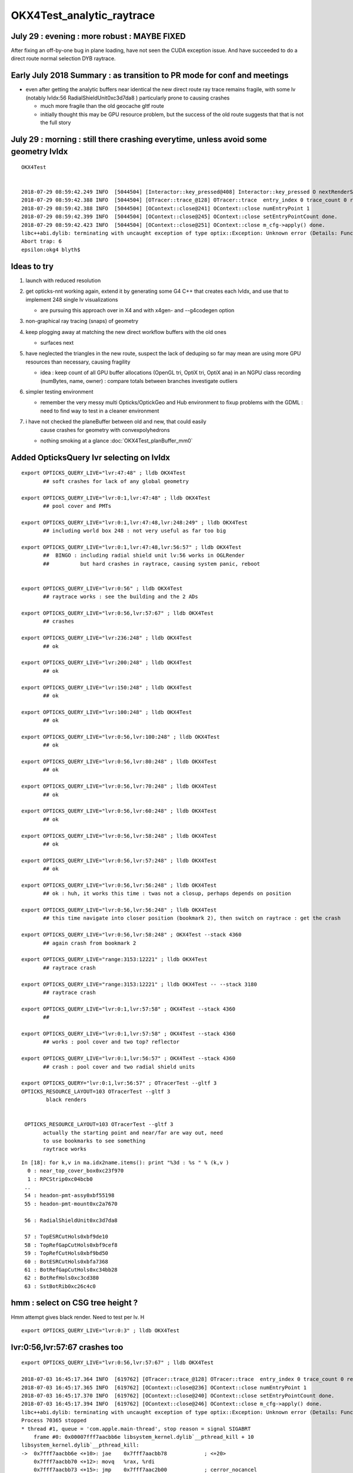 OKX4Test_analytic_raytrace
============================

July 29 : evening : more robust : MAYBE FIXED  
--------------------------------------------------------------

After fixing an off-by-one bug in plane loading, have not seen the CUDA exception issue. 
And have succeeded to do a direct route normal selection DYB raytrace.


Early July 2018 Summary : as transition to PR mode for conf and meetings
----------------------------------------------------------------------------

* even after getting the analytic buffers near identical 
  the new direct route ray trace remains fragile, with 
  some lv (notably lvIdx:56 RadialShieldUnit0xc3d7da8 )
  particularly prone to causing crashes 

  * much more fragile than the old geocache gltf route 
  * initially thought this may be GPU resource problem, 
    but the success of the old route suggests that that 
    is not the full story 


July 29 : morning : still there crashing everytime, unless avoid some geometry lvIdx
----------------------------------------------------------------------------------------

::

    OKX4Test


    2018-07-29 08:59:42.249 INFO  [5044504] [Interactor::key_pressed@408] Interactor::key_pressed O nextRenderStyle 
    2018-07-29 08:59:42.388 INFO  [5044504] [OTracer::trace_@128] OTracer::trace  entry_index 0 trace_count 0 resolution_scale 1 size(2880,1704) ZProj.zw (-1.04459,-2229.5) front 0.8756,0.0629,-0.4789
    2018-07-29 08:59:42.388 INFO  [5044504] [OContext::close@241] OContext::close numEntryPoint 1
    2018-07-29 08:59:42.399 INFO  [5044504] [OContext::close@245] OContext::close setEntryPointCount done.
    2018-07-29 08:59:42.423 INFO  [5044504] [OContext::close@251] OContext::close m_cfg->apply() done.
    libc++abi.dylib: terminating with uncaught exception of type optix::Exception: Unknown error (Details: Function "RTresult _rtContextLaunch2D(RTcontext, unsigned int, RTsize, RTsize)" caught exception: Encountered a CUDA error: cudaDriver().CuMemcpyDtoHAsync( dstHost, srcDevice, byteCount, hStream.get() ) returned (700): Illegal address)
    Abort trap: 6
    epsilon:okg4 blyth$ 



Ideas to try
----------------

1. launch with reduced resolution 
2. get opticks-nnt working again, extend it by generating 
   some G4 C++ that creates each lvIdx, and use that to
   implement 248 single lv visualizations   

   * are pursuing this approach over in X4 and with x4gen- and --g4codegen option 


3. non-graphical ray tracing (snaps) of geometry 
4. keep plogging away at matching the new direct workflow buffers with the old ones

   * surfaces next 

5. have neglected the triangles in the new route, suspect the lack of deduping so far
   may mean are using more GPU resources than necessary, causing fragility 

   * idea : keep count of all GPU buffer allocations (OpenGL tri, OptiX tri, OptiX ana)
     in an NGPU class recording (numBytes, name, owner) : compare totals between branches
     investigate outliers 

6. simpler testing environment

   * remember the very messy multi Opticks/OptickGeo and Hub environment
     to fixup problems with the GDML : need to find way to test in a cleaner environment

7. i have not checked the planeBuffer between old and new, that could easily 
    cause crashes for geometry with convexpolyhedrons

   * nothing smoking at a glance :doc:`OKX4Test_planBuffer_mm0`




Added OpticksQuery lvr selecting on lvIdx 
-----------------------------------------------

::

    export OPTICKS_QUERY_LIVE="lvr:47:48" ; lldb OKX4Test 
           ## soft crashes for lack of any global geometry

    export OPTICKS_QUERY_LIVE="lvr:0:1,lvr:47:48" ; lldb OKX4Test 
           ## pool cover and PMTs 

    export OPTICKS_QUERY_LIVE="lvr:0:1,lvr:47:48,lvr:248:249" ; lldb OKX4Test 
           ## including world box 248 : not very useful as far too big 

    export OPTICKS_QUERY_LIVE="lvr:0:1,lvr:47:48,lvr:56:57" ; lldb OKX4Test 
           ##  BINGO : including radial shield unit lv:56 works in OGLRender
           ##          but hard crashes in raytrace, causing system panic, reboot   


    export OPTICKS_QUERY_LIVE="lvr:0:56" ; lldb OKX4Test 
           ## raytrace works : see the building and the 2 ADs  

    export OPTICKS_QUERY_LIVE="lvr:0:56,lvr:57:67" ; lldb OKX4Test 
           ## crashes 

    export OPTICKS_QUERY_LIVE="lvr:236:248" ; lldb OKX4Test 
           ## ok 

    export OPTICKS_QUERY_LIVE="lvr:200:248" ; lldb OKX4Test 
           ## ok 

    export OPTICKS_QUERY_LIVE="lvr:150:248" ; lldb OKX4Test 
           ## ok 

    export OPTICKS_QUERY_LIVE="lvr:100:248" ; lldb OKX4Test 
           ## ok 

    export OPTICKS_QUERY_LIVE="lvr:0:56,lvr:100:248" ; lldb OKX4Test 
           ## ok 

    export OPTICKS_QUERY_LIVE="lvr:0:56,lvr:80:248" ; lldb OKX4Test 
           ## ok 
           
    export OPTICKS_QUERY_LIVE="lvr:0:56,lvr:70:248" ; lldb OKX4Test 
           ## ok 

    export OPTICKS_QUERY_LIVE="lvr:0:56,lvr:60:248" ; lldb OKX4Test 
           ## ok 
            
    export OPTICKS_QUERY_LIVE="lvr:0:56,lvr:58:248" ; lldb OKX4Test 
           ## ok 

    export OPTICKS_QUERY_LIVE="lvr:0:56,lvr:57:248" ; lldb OKX4Test  
           ## ok 

    export OPTICKS_QUERY_LIVE="lvr:0:56,lvr:56:248" ; lldb OKX4Test  
           ## ok : huh, it works this time : twas not a closup, perhaps depends on position 

    export OPTICKS_QUERY_LIVE="lvr:0:56,lvr:56:248" ; lldb OKX4Test 
           ## this time navigate into closer position (bookmark 2), then switch on raytrace : get the crash  

    export OPTICKS_QUERY_LIVE="lvr:0:56,lvr:58:248" ; OKX4Test --stack 4360
           ## again crash from bookmark 2 

    export OPTICKS_QUERY_LIVE="range:3153:12221" ; lldb OKX4Test 
           ## raytrace crash 

    export OPTICKS_QUERY_LIVE="range:3153:12221" ; lldb OKX4Test -- --stack 3180
           ## raytrace crash

    export OPTICKS_QUERY_LIVE="lvr:0:1,lvr:57:58" ; OKX4Test --stack 4360 
           ## 

    export OPTICKS_QUERY_LIVE="lvr:0:1,lvr:57:58" ; OKX4Test --stack 4360 
           ## works : pool cover and two top? reflector

    export OPTICKS_QUERY_LIVE="lvr:0:1,lvr:56:57" ; OKX4Test --stack 4360 
           ## crash : pool cover and two radial shield units

    export OPTICKS_QUERY="lvr:0:1,lvr:56:57" ; OTracerTest --gltf 3 
    OPTICKS_RESOURCE_LAYOUT=103 OTracerTest --gltf 3 
            black renders


     OPTICKS_RESOURCE_LAYOUT=103 OTracerTest --gltf 3 
           actually the starting point and near/far are way out, need 
           to use bookmarks to see something 
           raytrace works 




::

    In [18]: for k,v in ma.idx2name.items(): print "%3d : %s " % (k,v )
      0 : near_top_cover_box0xc23f970 
      1 : RPCStrip0xc04bcb0 
     ..
     54 : headon-pmt-assy0xbf55198 
     55 : headon-pmt-mount0xc2a7670 

     56 : RadialShieldUnit0xc3d7da8 

     57 : TopESRCutHols0xbf9de10 
     58 : TopRefGapCutHols0xbf9cef8 
     59 : TopRefCutHols0xbf9bd50 
     60 : BotESRCutHols0xbfa7368 
     61 : BotRefGapCutHols0xc34bb28 
     62 : BotRefHols0xc3cd380 
     63 : SstBotRib0xc26c4c0 




hmm : select on CSG tree height ?
------------------------------------

Hmm attempt gives black render.  Need to test per lv.  H

::

    export OPTICKS_QUERY_LIVE="lvr:0:3" ; lldb OKX4Test 



lvr:0:56,lvr:57:67 crashes too
---------------------------------

::

    export OPTICKS_QUERY_LIVE="lvr:0:56,lvr:57:67" ; lldb OKX4Test 

    2018-07-03 16:45:17.364 INFO  [619762] [OTracer::trace_@128] OTracer::trace  entry_index 0 trace_count 0 resolution_scale 1 size(2880,1704) ZProj.zw (-1.13622,-6811.12) front 0.8437,0.5368,0.0000
    2018-07-03 16:45:17.365 INFO  [619762] [OContext::close@236] OContext::close numEntryPoint 1
    2018-07-03 16:45:17.370 INFO  [619762] [OContext::close@240] OContext::close setEntryPointCount done.
    2018-07-03 16:45:17.394 INFO  [619762] [OContext::close@246] OContext::close m_cfg->apply() done.
    libc++abi.dylib: terminating with uncaught exception of type optix::Exception: Unknown error (Details: Function "RTresult _rtContextLaunch2D(RTcontext, unsigned int, RTsize, RTsize)" caught exception: Encountered a CUDA error: cudaDriver().CuMemcpyDtoHAsync( dstHost, srcDevice, byteCount, hStream.get() ) returned (719): Launch failed)
    Process 70365 stopped
    * thread #1, queue = 'com.apple.main-thread', stop reason = signal SIGABRT
        frame #0: 0x00007fff7aacbb6e libsystem_kernel.dylib`__pthread_kill + 10
    libsystem_kernel.dylib`__pthread_kill:
    ->  0x7fff7aacbb6e <+10>: jae    0x7fff7aacbb78            ; <+20>
        0x7fff7aacbb70 <+12>: movq   %rax, %rdi
        0x7fff7aacbb73 <+15>: jmp    0x7fff7aac2b00            ; cerror_nocancel
        0x7fff7aacbb78 <+20>: retq   
    Target 0: (OKX4Test) stopped.
    (lldb) bt
    * thread #1, queue = 'com.apple.main-thread', stop reason = signal SIGABRT
      * frame #0: 0x00007fff7aacbb6e libsystem_kernel.dylib`__pthread_kill + 10
        frame #1: 0x00007fff7ac96080 libsystem_pthread.dylib`pthread_kill + 333
        frame #2: 0x00007fff7aa271ae libsystem_c.dylib`abort + 127
        frame #3: 0x00007fff7892bf8f libc++abi.dylib`abort_message + 245
        frame #4: 0x00007fff7892c113 libc++abi.dylib`default_terminate_handler() + 241
        frame #5: 0x00007fff79d63eab libobjc.A.dylib`_objc_terminate() + 105
        frame #6: 0x00007fff789477c9 libc++abi.dylib`std::__terminate(void (*)()) + 8
        frame #7: 0x00007fff7894726f libc++abi.dylib`__cxa_throw + 121
        frame #8: 0x00000001004b9ce6 libOptiXRap.dylib`optix::ContextObj::checkError(this=0x000000011b46dad0, code=RT_ERROR_UNKNOWN) const at optixpp_namespace.h:1963
        frame #9: 0x00000001004ce5e0 libOptiXRap.dylib`optix::ContextObj::launch(this=0x000000011b46dad0, entry_point_index=0, image_width=2880, image_height=1704) at optixpp_namespace.h:2536
        frame #10: 0x00000001004ce453 libOptiXRap.dylib`OContext::launch_(this=0x000000012c46c6c0, entry=0, width=2880, height=1704) at OContext.cc:330
        frame #11: 0x00000001004cdf46 libOptiXRap.dylib`OContext::launch(this=0x000000012c46c6c0, lmode=30, entry=0, width=2880, height=1704, times=0x000000011e1ac370) at OContext.cc:289
        frame #12: 0x00000001004e07d7 libOptiXRap.dylib`OTracer::trace_(this=0x000000012d4ec460) at OTracer.cc:142
        frame #13: 0x0000000100131925 libOpticksGL.dylib`OKGLTracer::render(this=0x000000012d4e7380) at OKGLTracer.cc:165
        frame #14: 0x00000001001c7001 libOGLRap.dylib`OpticksViz::render(this=0x000000011cb862c0) at OpticksViz.cc:432
        frame #15: 0x00000001001c5c12 libOGLRap.dylib`OpticksViz::renderLoop(this=0x000000011cb862c0) at OpticksViz.cc:474
        frame #16: 0x00000001001c5352 libOGLRap.dylib`OpticksViz::visualize(this=0x000000011cb862c0) at OpticksViz.cc:135
        frame #17: 0x000000010010a4ed libOK.dylib`OKMgr::visualize(this=0x00007ffeefbfe438) at OKMgr.cc:121
        frame #18: 0x0000000100014c1b OKX4Test`main(argc=1, argv=0x00007ffeefbfea68) at OKX4Test.cc:99
        frame #19: 0x00007fff7a97b015 libdyld.dylib`start + 1
        frame #20: 0x00007fff7a97b015 libdyld.dylib`start + 1
    (lldb) 




Still get launch crash : even now that prim/part/tran are very close to perfect matches ?
---------------------------------------------------------------------------------------------

::


    2018-07-03 16:37:31.132 INFO  [614164] [Interactor::key_pressed@409] Interactor::key_pressed O nextRenderStyle 
    2018-07-03 16:37:31.249 INFO  [614164] [OTracer::trace_@128] OTracer::trace  entry_index 0 trace_count 0 resolution_scale 1 size(2880,1704) ZProj.zw (-1.04459,-2229.5) front 0.9371,0.3491,0.0000
    2018-07-03 16:37:31.250 INFO  [614164] [OContext::close@236] OContext::close numEntryPoint 1
    2018-07-03 16:37:31.260 INFO  [614164] [OContext::close@240] OContext::close setEntryPointCount done.
    2018-07-03 16:37:31.285 INFO  [614164] [OContext::close@246] OContext::close m_cfg->apply() done.
    libc++abi.dylib: terminating with uncaught exception of type optix::Exception: Unknown error (Details: Function "RTresult _rtContextLaunch2D(RTcontext, unsigned int, RTsize, RTsize)" caught exception: Encountered a CUDA error: cudaDriver().CuMemcpyDtoHAsync( dstHost, srcDevice, byteCount, hStream.get() ) returned (700): Illegal address)
    Abort trap: 6
    epsilon:analytic blyth$ 




lvIdx 56 
----------

::

    56 : RadialShieldUnit0xc3d7da8 


This one caused problems before, slab-segment intersects : tree balancing 
putting two slabs together.

* :doc:`vidx56_RadialShieldUnit0xc3d7da8`



NTreeProcess stats
--------------------

::

    NTreeProcess

    60     if(ProcBuffer) ProcBuffer->add(soIdx, lvIdx, height0, height1);

    In [2]: prb = np.load(os.path.expandvars("$TMP/ProcBuffer.npy"))


       [ 64,  50,   0,   0],
       [ 65,  53,   0,   0],
       [ 66,  55,   2,   2],
       [ 67,  56,   8,   4],    <--- radial shield unit, height of 4 not too terrible ?
       [ 68,  59,   5,   3],
       [ 69,  58,   5,   3],
       [ 70,  57,   9,   4],



    In [3]: prb
    Out[3]: 
    array([[  0, 248,   0,   0],
           [  1, 247,   1,   1],
           [  2,  21,   1,   1],
           [  3,   0,   4,   4],
           [  4,   7,   0,   0],
           [  5,   6,   0,   0],
           [  6,   3,   0,   0],
           [  7,   2,   0,   0],
           [  8,   1,   0,   0],
           [  9,   5,   0,   0],
           [ 10,   4,   0,   0],
           [ 11,   8,   0,   0],
           [ 12,  20,   0,   0],
           [ 13,  16,   0,   0],
           [ 14,   9,   2,   2],
           [ 15,  10,   2,   2],
           [ 16,  11,   1,   1],
           [ 17,  12,   1,   1],
           [ 18,  13,   1,   1],
           [ 19,  14,   0,   0],
           [ 20,  15,   0,   0],





Meaning of the indices corresponding to the source IDPATH, not the created one ?::

    epsilon:extg4 blyth$ mesh.py 0 47 248 
    INFO:__main__:Mesh for idpath : /usr/local/opticks/geocache/DayaBay_VGDX_20140414-1300/g4_00.dae/96ff965744a2f6b78c24e33c80d3a4cd/1 
      0 : near_top_cover_box0xc23f970 
     47 : pmt-hemi0xc0fed90 
    248 : WorldBox0xc15cf40 
    epsilon:extg4 blyth$ 



Try full with some selection
------------------------------

Direct raytrace working for restricted selections.


::

    export OPTICKS_QUERY_LIVE="range:3153:12221"  # this is the default from OpticksResource::DEFAULT_QUERY_LIVE

    export OPTICKS_QUERY_LIVE="range:3153:3154" ; lldb OKX4Test   ## surprised to get a cylinder 

    export OPTICKS_QUERY_LIVE="range:3201:3202,range:3153:3154" ; lldb OKX4Test 




        ## shows 

::

    392 op-geometry-query-dyb()
    393 {
    394     case $1 in
    395    DYB|DLIN)  echo "range:3153:12221"  ;;
    396        DFAR)  echo "range:4686:18894"   ;;  #  
    397        IDYB)  echo "range:3158:3160" ;;  # 2 volumes : pvIAV and pvGDS
    398        JDYB)  echo "range:3158:3159" ;;  # 1 volume : pvIAV
    399        KDYB)  echo "range:3159:3160" ;;  # 1 volume : pvGDS
    400        LDYB)  echo "range:3156:3157" ;;  # 1 volume : pvOAV
    401        MDYB)  echo "range:3201:3202,range:3153:3154"  ;;  # 2 volumes : all the pmt-hemi-cathode instances and ADE  
    402        DSST2)  echo "range:3155:3156,range:4440:4448" ;;    # large BBox discrep
    403        DRV3153) echo "index:3153,depth:13" ;;
    404        DRV3155) echo "index:3155,depth:20" ;;
    405        DLV17)  echo "range:3155:3156,range:2436:2437" ;;    # huh just see the cylinder
    406        DLV30)  echo "range:3155:3156,range:3167:3168" ;;    #
    407        DLV46)  echo "range:3155:3156,range:3200:3201" ;;    #
    408        DLV55)  echo "range:3155:3156,range:4357:4358" ;;    #
    409        DLV56)  echo "range:3155:3156,range:4393:4394" ;;    #
    410        DLV65)  echo "range:3155:3156,range:4440:4441" ;;
    411        DLV66)  echo "range:3155:3156,range:4448:4449" ;;
    412        DLV67)  echo "range:3155:3156,range:4456:4457" ;;
    413        DLV68)  echo "range:3155:3156,range:4464:4465" ;;    # 
    414       DLV103)  echo "range:3155:3156,range:4543:4544" ;;    #
    415       DLV140)  echo "range:3155:3156,range:4606:4607" ;;    #
    416       DLV185)  echo "range:3155:3156,range:4799:4800" ;;    #
    417     esac




Succeed to get a simple sphere thru the machinery
-----------------------------------------------------

Required to set the query envvar and change
code to skip OScintillatorLib when no scintillators.

::

   OPTICKS_QUERY_LIVE="range:0:1" OKX4Test 

   lldb OKX4Test  
   (lldb) env OPTICKS_QUERY_LIVE="range:0:1"
   (lldb) r 

   export OPTICKS_QUERY_LIVE="range:0:1"    ## simpler to just set in invoking environment
   lldb OKX4Test  
 


Hmm how to debug
------------------

There is some issue with the directly converted analytic geometry. 
How to find what ?

1. Some GGeoTest equivalent ?

   * GGeoTest is based on python CSG which becomes a nnode tree ... which is working, 
     unclear how to make an equivalent

2. Create some simple Geant4 geometry instead of the GDML one, and 
   see if can analytic ray trace it 

3. Play around with full geometry but changing the query to pull out bits of 
   geometry   

xanalytic switch
-------------------

Actually because of the two Opticks instances, its
cleaner just to change the argforced of the 2nd Opticks
inside the test, rather than using cmdline.

1. to assist with getting the G4VPhysicalVolume with GDML fixups
2. to check the the conversion to GGeo 



So use no args::

   epsilon:issues blyth$ lldb OKX4Test 
    

Rather than providing args that go to both Opticks::

   epsilon:issues blyth$ lldb OKX4Test -- --xanalytic --restrictmesh 0 

   epsilon:issues blyth$ lldb OKX4Test -- --xanalytic  


::

    2018-07-01 15:36:17.102 INFO  [2025080] [Interactor::key_pressed@409] Interactor::key_pressed O nextRenderStyle 
    2018-07-01 15:36:17.231 INFO  [2025080] [OTracer::trace_@128] OTracer::trace  entry_index 0 trace_count 0 resolution_scale 1 size(2880,1704) ZProj.zw (-1.04459,-2229.5) front 0.7071,0.7071,0.0000
    2018-07-01 15:36:17.231 INFO  [2025080] [OContext::close@236] OContext::close numEntryPoint 1
    2018-07-01 15:36:17.242 INFO  [2025080] [OContext::close@240] OContext::close setEntryPointCount done.
    2018-07-01 15:36:17.265 INFO  [2025080] [OContext::close@246] OContext::close m_cfg->apply() done.
    libc++abi.dylib: terminating with uncaught exception of type optix::Exception: Unknown error (Details: Function "RTresult _rtContextLaunch2D(RTcontext, unsigned int, RTsize, RTsize)" caught exception: Encountered a CUDA error: cudaDriver().CuMemcpyDtoHAsync( dstHost, srcDevice, byteCount, hStream.get() ) returned (700): Illegal address)
    Process 79820 stopped
    * thread #1, queue = 'com.apple.main-thread', stop reason = signal SIGABRT
        frame #0: 0x00007fff734e6b6e libsystem_kernel.dylib`__pthread_kill + 10
    libsystem_kernel.dylib`__pthread_kill:
    ->  0x7fff734e6b6e <+10>: jae    0x7fff734e6b78            ; <+20>
        0x7fff734e6b70 <+12>: movq   %rax, %rdi
        0x7fff734e6b73 <+15>: jmp    0x7fff734ddb00            ; cerror_nocancel
        0x7fff734e6b78 <+20>: retq   
    Target 0: (OKX4Test) stopped.
    (lldb) bt
    * thread #1, queue = 'com.apple.main-thread', stop reason = signal SIGABRT
      * frame #0: 0x00007fff734e6b6e libsystem_kernel.dylib`__pthread_kill + 10
        frame #1: 0x00007fff736b1080 libsystem_pthread.dylib`pthread_kill + 333
        frame #2: 0x00007fff734421ae libsystem_c.dylib`abort + 127
        frame #3: 0x00007fff71346f8f libc++abi.dylib`abort_message + 245
        frame #4: 0x00007fff71347113 libc++abi.dylib`default_terminate_handler() + 241
        frame #5: 0x00007fff7277eeab libobjc.A.dylib`_objc_terminate() + 105
        frame #6: 0x00007fff713627c9 libc++abi.dylib`std::__terminate(void (*)()) + 8
        frame #7: 0x00007fff7136226f libc++abi.dylib`__cxa_throw + 121
        frame #8: 0x00000001004b8ea6 libOptiXRap.dylib`optix::ContextObj::checkError(this=0x0000000120ac0710, code=RT_ERROR_UNKNOWN) const at optixpp_namespace.h:1963
        frame #9: 0x00000001004cd7a0 libOptiXRap.dylib`optix::ContextObj::launch(this=0x0000000120ac0710, entry_point_index=0, image_width=2880, image_height=1704) at optixpp_namespace.h:2536
        frame #10: 0x00000001004cd613 libOptiXRap.dylib`OContext::launch_(this=0x0000000120a5d050, entry=0, width=2880, height=1704) at OContext.cc:330
        frame #11: 0x00000001004cd106 libOptiXRap.dylib`OContext::launch(this=0x0000000120a5d050, lmode=30, entry=0, width=2880, height=1704, times=0x0000000136ea11f0) at OContext.cc:289
        frame #12: 0x00000001004df997 libOptiXRap.dylib`OTracer::trace_(this=0x00000001310a4bf0) at OTracer.cc:142
        frame #13: 0x0000000100131925 libOpticksGL.dylib`OKGLTracer::render(this=0x000000012fbdc100) at OKGLTracer.cc:165
        frame #14: 0x00000001001c7001 libOGLRap.dylib`OpticksViz::render(this=0x00000001204b92d0) at OpticksViz.cc:432
        frame #15: 0x00000001001c5c12 libOGLRap.dylib`OpticksViz::renderLoop(this=0x00000001204b92d0) at OpticksViz.cc:474
        frame #16: 0x00000001001c5352 libOGLRap.dylib`OpticksViz::visualize(this=0x00000001204b92d0) at OpticksViz.cc:135
        frame #17: 0x000000010010a4fd libOK.dylib`OKMgr::visualize(this=0x00007ffeefbfe1f0) at OKMgr.cc:121
        frame #18: 0x0000000100014999 OKX4Test`main(argc=2, argv=0x00007ffeefbfea20) at OKX4Test.cc:86
        frame #19: 0x00007fff73396015 libdyld.dylib`start + 1
    (lldb) 




First try changing GMesh default : subsequently added --xanalytic
----------------------------------------------------------------------

Try switching in analytic raytrace by changing 
GMesh default m_geocode to 'A' (rather than 'T').



Restrictmesh succeeds to focus on one mesh : hmm but it has to be mm0 
-------------------------------------------------------------------------

::

    OKX4Test --restrictmesh 0

    lldb OKX4Test -- --restrictmesh 5    



* switching back to GMesh 'T' works and shows the expected raytrace without PMTs 



::

    2018-07-01 14:56:45.310 INFO  [1936122] [OGeo::convert@172] OGeo::convert START  numMergedMesh: 6
    2018-07-01 14:56:45.310 INFO  [1936122] [GGeoLib::dump@321] OGeo::convert GGeoLib
    2018-07-01 14:56:45.310 INFO  [1936122] [GGeoLib::dump@322] GGeoLib TRIANGULATED  numMergedMesh 6 ptr 0x7fb1e6e1ab70
    mm i   0 geocode   A                  numVolumes      12230 numFaces      459328 numITransforms           1 numITransforms*numVolumes       12230
    mm i   1 geocode   K      SKIP  EMPTY numVolumes          1 numFaces           0 numITransforms        1792 numITransforms*numVolumes        1792
    mm i   2 geocode   K      SKIP        numVolumes          1 numFaces          12 numITransforms         864 numITransforms*numVolumes         864
    mm i   3 geocode   K      SKIP        numVolumes          1 numFaces          12 numITransforms         864 numITransforms*numVolumes         864
    mm i   4 geocode   K      SKIP        numVolumes          1 numFaces          12 numITransforms         864 numITransforms*numVolumes         864
    mm i   5 geocode   K      SKIP        numVolumes          5 numFaces        2976 numITransforms         672 numITransforms*numVolumes        3360
     num_total_volumes 12230 num_instanced_volumes 7744 num_global_volumes 4486
    2018-07-01 14:56:45.310 INFO  [1936122] [OGeo::makeGeometry@595] OGeo::makeGeometry geocode A
    2018-07-01 14:56:45.310 INFO  [1936122] [GParts::close@865] GParts::close START  verbosity 0


But gives a launch crash::


    2018-07-01 15:00:57.533 INFO  [1938253] [OContext::close@246] OContext::close m_cfg->apply() done.
    libc++abi.dylib: terminating with uncaught exception of type optix::Exception: Unknown error (Details: Function "RTresult _rtContextLaunch2D(RTcontext, unsigned int, RTsize, RTsize)" caught exception: Encountered a CUDA error: cudaDriver().CuMemcpyDtoHAsync( dstHost, srcDevice, byteCount, hStream.get() ) returned (700): Illegal address)
    Process 67448 stopped
    * thread #1, queue = 'com.apple.main-thread', stop reason = signal SIGABRT
        frame #0: 0x00007fff734e6b6e libsystem_kernel.dylib`__pthread_kill + 10
    libsystem_kernel.dylib`__pthread_kill:
    ->  0x7fff734e6b6e <+10>: jae    0x7fff734e6b78            ; <+20>
        0x7fff734e6b70 <+12>: movq   %rax, %rdi
        0x7fff734e6b73 <+15>: jmp    0x7fff734ddb00            ; cerror_nocancel
        0x7fff734e6b78 <+20>: retq   
    Target 0: (OKX4Test) stopped.
    (lldb) bt
    * thread #1, queue = 'com.apple.main-thread', stop reason = signal SIGABRT
      * frame #0: 0x00007fff734e6b6e libsystem_kernel.dylib`__pthread_kill + 10
        frame #1: 0x00007fff736b1080 libsystem_pthread.dylib`pthread_kill + 333
        frame #2: 0x00007fff734421ae libsystem_c.dylib`abort + 127
        frame #3: 0x00007fff71346f8f libc++abi.dylib`abort_message + 245
        frame #4: 0x00007fff71347113 libc++abi.dylib`default_terminate_handler() + 241
        frame #5: 0x00007fff7277eeab libobjc.A.dylib`_objc_terminate() + 105
        frame #6: 0x00007fff713627c9 libc++abi.dylib`std::__terminate(void (*)()) + 8
        frame #7: 0x00007fff7136226f libc++abi.dylib`__cxa_throw + 121
        frame #8: 0x00000001004b8f76 libOptiXRap.dylib`optix::ContextObj::checkError(this=0x000000011c568540, code=RT_ERROR_UNKNOWN) const at optixpp_namespace.h:1963
        frame #9: 0x00000001004cd870 libOptiXRap.dylib`optix::ContextObj::launch(this=0x000000011c568540, entry_point_index=0, image_width=2880, image_height=1704) at optixpp_namespace.h:2536
        frame #10: 0x00000001004cd6e3 libOptiXRap.dylib`OContext::launch_(this=0x000000011c5615b0, entry=0, width=2880, height=1704) at OContext.cc:330
        frame #11: 0x00000001004cd1d6 libOptiXRap.dylib`OContext::launch(this=0x000000011c5615b0, lmode=30, entry=0, width=2880, height=1704, times=0x000000013042e920) at OContext.cc:289
        frame #12: 0x00000001004dfa67 libOptiXRap.dylib`OTracer::trace_(this=0x000000013042da60) at OTracer.cc:142
        frame #13: 0x0000000100131925 libOpticksGL.dylib`OKGLTracer::render(this=0x0000000130082590) at OKGLTracer.cc:165
        frame #14: 0x00000001001c7001 libOGLRap.dylib`OpticksViz::render(this=0x000000011f7189a0) at OpticksViz.cc:432
        frame #15: 0x00000001001c5c12 libOGLRap.dylib`OpticksViz::renderLoop(this=0x000000011f7189a0) at OpticksViz.cc:474
        frame #16: 0x00000001001c5352 libOGLRap.dylib`OpticksViz::visualize(this=0x000000011f7189a0) at OpticksViz.cc:135
        frame #17: 0x000000010010a4fd libOK.dylib`OKMgr::visualize(this=0x00007ffeefbfe240) at OKMgr.cc:121
        frame #18: 0x0000000100014999 OKX4Test`main(argc=3, argv=0x00007ffeefbfea78) at OKX4Test.cc:86
        frame #19: 0x00007fff73396015 libdyld.dylib`start + 1
        frame #20: 0x00007fff73396015 libdyld.dylib`start + 1
    (lldb) 



Get crash in OGeo geometry conversion
-----------------------------------------

* perhaps from inconsistency with analytic toggle ?


::

    2018-07-01 14:41:35.396 INFO  [1929481] [OScene::init@130] OScene::init ggeobase identifier : GGeo
    2018-07-01 14:41:35.396 WARN  [1929481] [OColors::convert@30] OColors::convert SKIP no composite color buffer 
    2018-07-01 14:41:35.426 INFO  [1929481] [OGeo::convert@172] OGeo::convert START  numMergedMesh: 6
    2018-07-01 14:41:35.426 INFO  [1929481] [GGeoLib::dump@321] OGeo::convert GGeoLib
    2018-07-01 14:41:35.426 INFO  [1929481] [GGeoLib::dump@322] GGeoLib TRIANGULATED  numMergedMesh 6 ptr 0x1144644a0
    mm i   0 geocode   A                  numVolumes      12230 numFaces      459328 numITransforms           1 numITransforms*numVolumes       12230
    mm i   1 geocode   A            EMPTY numVolumes          1 numFaces           0 numITransforms        1792 numITransforms*numVolumes        1792
    mm i   2 geocode   A                  numVolumes          1 numFaces          12 numITransforms         864 numITransforms*numVolumes         864
    mm i   3 geocode   A                  numVolumes          1 numFaces          12 numITransforms         864 numITransforms*numVolumes         864
    mm i   4 geocode   A                  numVolumes          1 numFaces          12 numITransforms         864 numITransforms*numVolumes         864
    mm i   5 geocode   A                  numVolumes          5 numFaces        2976 numITransforms         672 numITransforms*numVolumes        3360
     num_total_volumes 12230 num_instanced_volumes 7744 num_global_volumes 4486
    2018-07-01 14:41:35.427 INFO  [1929481] [OGeo::makeGeometry@595] OGeo::makeGeometry geocode A
    2018-07-01 14:41:35.427 INFO  [1929481] [GParts::close@865] GParts::close START  verbosity 0
    2018-07-01 14:41:35.487 INFO  [1929481] [GParts::close@881] GParts::close DONE  verbosity 0
    2018-07-01 14:41:35.487 INFO  [1929481] [OGeo::makeAnalyticGeometry@646] OGeo::makeAnalyticGeometry pts:  GParts  primflag         flagnodetree numParts 12496 numPrim 3116
    2018-07-01 14:41:35.487 FATAL [1929481] [OGeo::makeAnalyticGeometry@672]  NodeTree : MISMATCH (numPrim != numVolumes)  numVolumes 12230 numVolumesSelected 3116 numPrim 3116 numPart 12496 numTran 5344 numPlan 672
    2018-07-01 14:41:35.830 WARN  [1929481] [OGeo::convertMergedMesh@230] OGeo::convertMesh skipping mesh 1
    2018-07-01 14:41:35.843 INFO  [1929481] [OGeo::makeTriangulatedGeometry@815] OGeo::makeTriangulatedGeometry  lod 0 mmIndex 2 numFaces (PrimitiveCount) 12 numFaces0 (Outermost) 12 numVolumes 1 numITransforms 864
    2018-07-01 14:41:35.843 FATAL [1929481] [*GMesh::makeFaceRepeatedInstancedIdentityBuffer@2043] GMesh::makeFaceRepeatedInstancedIdentityBuffer nodeinfo_ok 1 nodeinfo_buffer_items 1 numVolumes 1
    2018-07-01 14:41:35.843 FATAL [1929481] [*GMesh::makeFaceRepeatedInstancedIdentityBuffer@2051] GMesh::makeFaceRepeatedInstancedIdentityBuffer iidentity_ok 1 iidentity_buffer_items 864 numFaces (sum of faces in numVolumes)12 numITransforms 864 numVolumes*numITransforms 864 numRepeatedIdentity 10368
    2018-07-01 14:41:35.844 INFO  [1929481] [OGeo::makeTriangulatedGeometry@815] OGeo::makeTriangulatedGeometry  lod 1 mmIndex 2 numFaces (PrimitiveCount) 12 numFaces0 (Outermost) 12 numVolumes 1 numITransforms 864
    Process 67368 stopped
    * thread #1, queue = 'com.apple.main-thread', stop reason = EXC_BAD_ACCESS (code=1, address=0x10)
        frame #0: 0x00000001004f975c libOptiXRap.dylib`optix::GeometryObj::get(this=0x0000000000000000) at optixpp_namespace.h:3533
       3530	
       3531	  inline RTgeometry GeometryObj::get()
       3532	  {
    -> 3533	    return m_geometry;
       3534	  }
       3535	
       3536	  inline void MaterialObj::destroy()
    Target 0: (OKX4Test) stopped.
    (lldb) bt

    (lldb) bt
    * thread #1, queue = 'com.apple.main-thread', stop reason = EXC_BAD_ACCESS (code=1, address=0x10)
      * frame #0: 0x00000001004f975c libOptiXRap.dylib`optix::GeometryObj::get(this=0x0000000000000000) at optixpp_namespace.h:3533
        frame #1: 0x00000001004f94da libOptiXRap.dylib`optix::GeometryInstanceObj::setGeometry(this=0x0000000131170820, geometry=<unavailable>) at optixpp_namespace.h:3305
        frame #2: 0x00000001004f25cb libOptiXRap.dylib`optix::Handle<optix::GeometryInstanceObj> optix::ContextObj::createGeometryInstance<std::__1::__wrap_iter<optix::Handle<optix::MaterialObj>*> >(this=0x000000011b7ebef0, geometry=optix::Geometry @ 0x00007ffeefbfa7c8, matlbegin=__wrap_iter<optix::Handle<optix::MaterialObj> *> @ 0x00007ffeefbfa6f0, matlend=__wrap_iter<optix::Handle<optix::MaterialObj> *> @ 0x00007ffeefbfa6e8) at optixpp_namespace.h:2227
        frame #3: 0x00000001004ebe55 libOptiXRap.dylib`OGeo::makeGeometryInstance(this=0x000000012f9b51c0, geometry=optix::Geometry @ 0x00007ffeefbfae40, material=<unavailable>) at OGeo.cc:576
        frame #4: 0x00000001004ece70 libOptiXRap.dylib`OGeo::makeRepeatedGroup(this=0x000000012f9b51c0, mm=0x00000001204561c0, raylod=false) at OGeo.cc:335
        frame #5: 0x00000001004ea1a3 libOptiXRap.dylib`OGeo::convertMergedMesh(this=0x000000012f9b51c0, i=2) at OGeo.cc:251
        frame #6: 0x00000001004e9505 libOptiXRap.dylib`OGeo::convert(this=0x000000012f9b51c0) at OGeo.cc:179
        frame #7: 0x00000001004e1d29 libOptiXRap.dylib`OScene::init(this=0x00000001204f3170) at OScene.cc:156
        frame #8: 0x00000001004e0854 libOptiXRap.dylib`OScene::OScene(this=0x00000001204f3170, hub=0x000000011e5cff20) at OScene.cc:78
        frame #9: 0x00000001004e22bd libOptiXRap.dylib`OScene::OScene(this=0x00000001204f3170, hub=0x000000011e5cff20) at OScene.cc:77
        frame #10: 0x0000000100406d7e libOKOP.dylib`OpEngine::OpEngine(this=0x000000012be00380, hub=0x000000011e5cff20) at OpEngine.cc:44
        frame #11: 0x000000010040726d libOKOP.dylib`OpEngine::OpEngine(this=0x000000012be00380, hub=0x000000011e5cff20) at OpEngine.cc:52
        frame #12: 0x000000010010a5f6 libOK.dylib`OKPropagator::OKPropagator(this=0x000000012be00320, hub=0x000000011e5cff20, idx=0x000000011e5d3ea0, viz=0x000000011e5d42e0) at OKPropagator.cc:50
        frame #13: 0x000000010010a75d libOK.dylib`OKPropagator::OKPropagator(this=0x000000012be00320, hub=0x000000011e5cff20, idx=0x000000011e5d3ea0, viz=0x000000011e5d42e0) at OKPropagator.cc:54
        frame #14: 0x0000000100109f10 libOK.dylib`OKMgr::OKMgr(this=0x00007ffeefbfe260, argc=1, argv=0x00007ffeefbfea98, argforced=0x0000000000000000) at OKMgr.cc:50
        frame #15: 0x000000010010a1cb libOK.dylib`OKMgr::OKMgr(this=0x00007ffeefbfe260, argc=1, argv=0x00007ffeefbfea98, argforced=0x0000000000000000) at OKMgr.cc:52
        frame #16: 0x0000000100014988 OKX4Test`main(argc=1, argv=0x00007ffeefbfea98) at OKX4Test.cc:84
        frame #17: 0x00007fff73396015 libdyld.dylib`start + 1
        frame #18: 0x00007fff73396015 libdyld.dylib`start + 1
    (lldb) 

    (lldb) f 6
    frame #6: 0x00000001004e9505 libOptiXRap.dylib`OGeo::convert(this=0x000000012f9b51c0) at OGeo.cc:179
       176 	
       177 	    for(unsigned i=0 ; i < nmm ; i++)
       178 	    {
    -> 179 	        convertMergedMesh(i);
       180 	    }
       181 	
       182 	    // all group and geometry_group need to have distinct acceleration structures
    (lldb) p nmm
    (unsigned int) $0 = 6
    (lldb) p i
    (unsigned int) $1 = 2
    (lldb) 
    (lldb) p mm->m_parts->m_idx_buffer->data()
    (std::__1::vector<unsigned int, std::__1::allocator<unsigned int> >) $7 = size=4 {
      [0] = 0
      [1] = 205
      [2] = 197
      [3] = 0
    }
    (lldb) 


::

    epsilon:0 blyth$ mesh.py 197
    INFO:__main__:Mesh for idpath : /usr/local/opticks/geocache/OKX4Test_World0xc15cfc0_PV_g4live/g4ok_gltf/828722902b5e94dab05ac248329ffebe/1 
    MOInMOFT0xc047100




